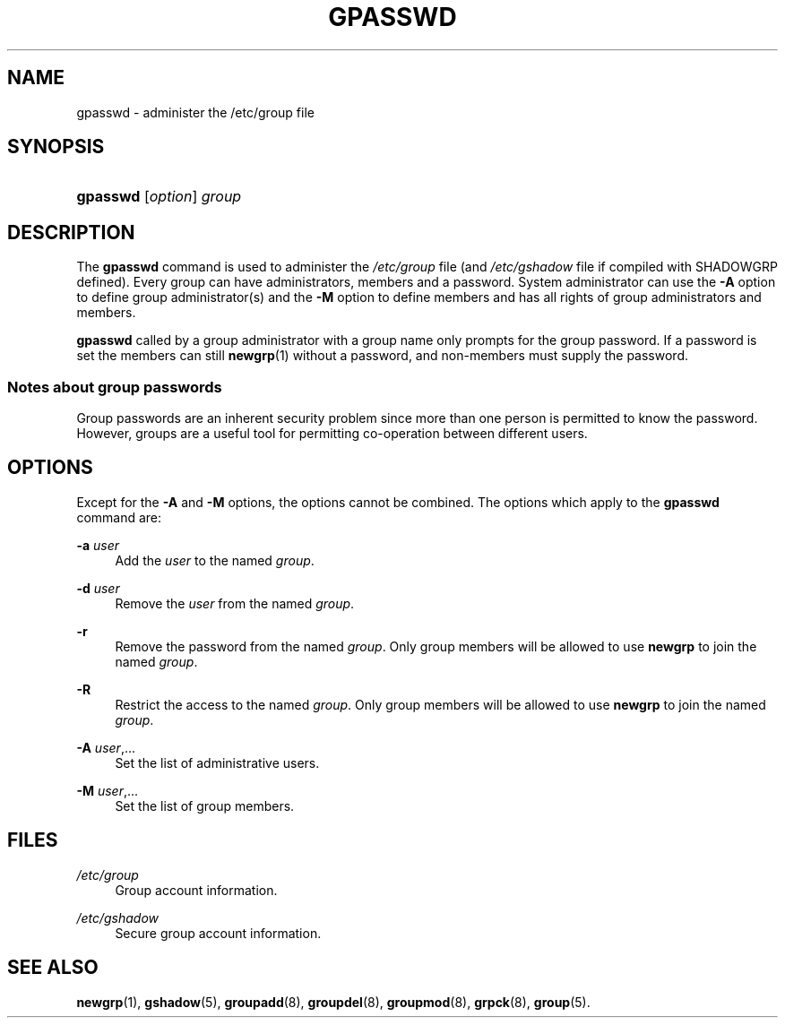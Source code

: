 .\"     Title: gpasswd
.\"    Author: 
.\" Generator: DocBook XSL Stylesheets v1.73.2 <http://docbook.sf.net/>
.\"      Date: 10/28/2007
.\"    Manual: User Commands
.\"    Source: User Commands
.\"
.TH "GPASSWD" "1" "10/28/2007" "User Commands" "User Commands"
.\" disable hyphenation
.nh
.\" disable justification (adjust text to left margin only)
.ad l
.SH "NAME"
gpasswd - administer the /etc/group file
.SH "SYNOPSIS"
.HP 8
\fBgpasswd\fR [\fIoption\fR] \fIgroup\fR
.SH "DESCRIPTION"
.PP
The
\fBgpasswd\fR
command is used to administer the
\fI/etc/group\fR
file (and
\fI/etc/gshadow\fR
file if compiled with SHADOWGRP defined)\. Every group can have administrators, members and a password\. System administrator can use the
\fB\-A\fR
option to define group administrator(s) and the
\fB\-M\fR
option to define members and has all rights of group administrators and members\.
.PP

\fBgpasswd\fR
called by a group administrator with a group name only prompts for the group password\. If a password is set the members can still
\fBnewgrp\fR(1)
without a password, and non\-members must supply the password\.
.SS "Notes about group passwords"
.PP
Group passwords are an inherent security problem since more than one person is permitted to know the password\. However, groups are a useful tool for permitting co\-operation between different users\.
.SH "OPTIONS"
.PP
Except for the
\fB\-A\fR
and
\fB\-M\fR
options, the options cannot be combined\. The options which apply to the
\fBgpasswd\fR
command are:
.PP
\fB\-a\fR \fIuser\fR
.RS 4
Add the
\fIuser\fR
to the named
\fIgroup\fR\.
.RE
.PP
\fB\-d\fR \fIuser\fR
.RS 4
Remove the
\fIuser\fR
from the named
\fIgroup\fR\.
.RE
.PP
\fB\-r\fR
.RS 4
Remove the password from the named
\fIgroup\fR\. Only group members will be allowed to use
\fBnewgrp\fR
to join the named
\fIgroup\fR\.
.RE
.PP
\fB\-R\fR
.RS 4
Restrict the access to the named
\fIgroup\fR\. Only group members will be allowed to use
\fBnewgrp\fR
to join the named
\fIgroup\fR\.
.RE
.PP
\fB\-A\fR \fIuser\fR,\.\.\.
.RS 4
Set the list of administrative users\.
.RE
.PP
\fB\-M\fR \fIuser\fR,\.\.\.
.RS 4
Set the list of group members\.
.RE
.SH "FILES"
.PP
\fI/etc/group\fR
.RS 4
Group account information\.
.RE
.PP
\fI/etc/gshadow\fR
.RS 4
Secure group account information\.
.RE
.SH "SEE ALSO"
.PP

\fBnewgrp\fR(1),
\fBgshadow\fR(5),
\fBgroupadd\fR(8),
\fBgroupdel\fR(8),
\fBgroupmod\fR(8),
\fBgrpck\fR(8),
\fBgroup\fR(5)\.

